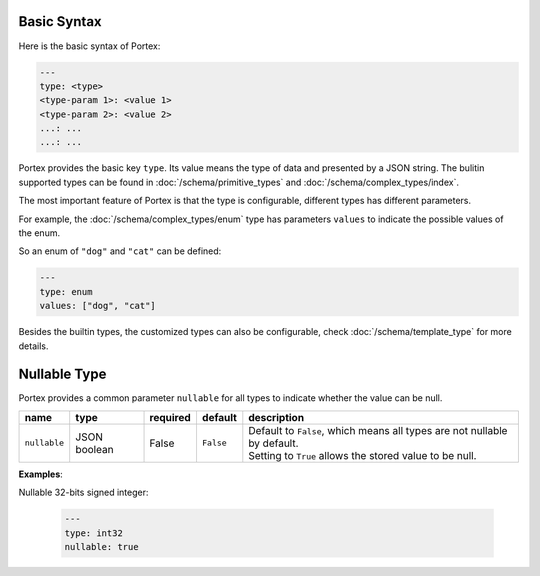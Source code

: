 ##############
 Basic Syntax
##############

Here is the basic syntax of Portex:

.. code:: yaml

   ---
   type: <type>
   <type-param 1>: <value 1>
   <type-param 2>: <value 2>
   ...: ...
   ...: ...

Portex provides the basic key ``type``. Its value means the type of data and presented by a JSON
string. The bulitin supported types can be found in :doc:`/schema/primitive_types` and
:doc:`/schema/complex_types/index`.

The most important feature of Portex is that the type is configurable, different types has different
parameters.

For example, the :doc:`/schema/complex_types/enum` type has parameters ``values`` to indicate the
possible values of the enum.

So an enum of ``"dog"`` and ``"cat"`` can be defined:

.. code:: yaml

   ---
   type: enum
   values: ["dog", "cat"]

Besides the builtin types, the customized types can also be configurable, check
:doc:`/schema/template_type` for more details.

###############
 Nullable Type
###############

Portex provides a common parameter ``nullable`` for all types to indicate whether the value can be
null.

.. list-table::
   :header-rows: 1
   :widths: auto

   -  -  name
      -  type
      -  required
      -  default
      -  description

   -  -  ``nullable``
      -  JSON boolean
      -  False
      -  ``False``
      -  |  Default to ``False``, which means all types are not nullable by default.
         |  Setting to ``True`` allows the stored value to be null.

**Examples**:

Nullable 32-bits signed integer:

   .. code:: yaml

      ---
      type: int32
      nullable: true
